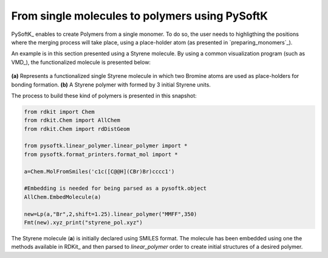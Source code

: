 

.. _monomer_polymers:

=========================================================
From single molecules to polymers using PySoftK
=========================================================

PySoftK_ enables to create Polymers from a single monomer. To do so, the user needs to highligthing the positions where the merging process will take 
place, using a place-holder atom (as presented in `preparing_monomers`_).   

An example is in this section presented using a Styrene molecule. By using a common visualization program (such as VMD_), the functionalized molecule is 
presented below:

.. figure:: styrene.png
   :align: center
   :figclass: align-center

**(a)** Represents a functionalized single Styrene molecule in which two Bromine atoms are used as place-holders for bonding formation. **(b)** A Styrene 
polymer with formed by 3 initial Styrene units. 

The process to build these kind of polymers is presented in this snapshot:

.. code-block:: python

   from rdkit import Chem
   from rdkit.Chem import AllChem
   from rdkit.Chem import rdDistGeom

   from pysoftk.linear_polymer.linear_polymer import *
   from pysoftk.format_printers.format_mol import *

   a=Chem.MolFromSmiles('c1c([C@@H](CBr)Br)cccc1')
   
   #Embedding is needed for being parsed as a pysoftk.object
   AllChem.EmbedMolecule(a)
   
   new=Lp(a,"Br",2,shift=1.25).linear_polymer("MMFF",350)
   Fmt(new).xyz_print("styrene_pol.xyz")
   
   
The Styrene molecule (**a**) is initially declared using SMILES format. The molecule has been embedded using one the methods available in RDKit_ and then 
parsed to *linear_polymer* order to create initial structures of a desired polymer.
   
